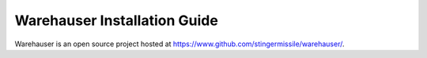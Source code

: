 Warehauser Installation Guide
=============================

Warehauser is an open source project hosted at `https://www.github.com/stingermissile/warehauser/ <https://www.github.com/stingermissile/warehauser/>`__.

